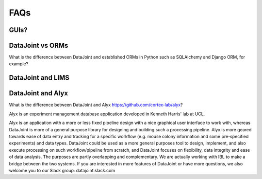 FAQs
====

GUIs?
-----

DataJoint vs ORMs
-----------------
What is the difference between DataJoint and established ORMs in Python such as SQLAlchemy and Django ORM, for example?

DataJoint and LIMS
------------------

DataJoint and Alyx
------------------
What is the difference between DataJoint and Alyx https://github.com/cortex-lab/alyx? 

Alyx is an experiment management database application developed in Kenneth Harris' lab at UCL. 

Alyx is an application with a more or less  fixed pipeline design with a nice graphical user interface to work with, whereas DataJoint is more of a general purpose library for designing and building such a processing pipeline. Alyx is more geared towards ease of data entry and tracking for a specific workflow (e.g. mouse colony information and some pre-specified experiments) and data types. DataJoint could be used as a more general purposes tool to design, implement, and also execute processing on such workflow/pipeline from scratch, and DataJoint focuses on flexibility, data integrity and ease of data analysis. The purposes are partly overlapping and complementary. We are actually working with IBL to make a bridge between the two systems. If you are interested in more features of DataJoint or have more questions, we also welcome you to our Slack group: datajoint.slack.com

